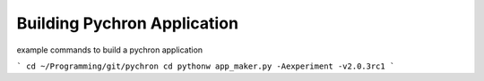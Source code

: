 Building Pychron Application
-----------------------------

example commands to build a pychron application

```
cd ~/Programming/git/pychron
cd pythonw app_maker.py -Aexperiment -v2.0.3rc1
```